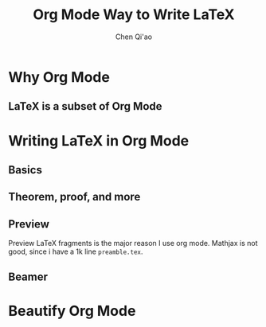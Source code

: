 #+title:Org Mode Way to Write \LaTeX
#+AUTHOR: Chen Qi'ao

#+EXPORT_FILE_NAME: ../latex/org2latex/org2latex.tex
#+LATEX_HEADER: \graphicspath{{../../books/}}
#+LATEX_HEADER: \input{../preamble.tex}
#+LATEX_HEADER: \makeindex

* Why Org Mode
** \LaTeX is a subset of Org Mode
* Writing \LaTeX in Org Mode
** Basics
** Theorem, proof, and more
** Preview
    Preview \LaTeX fragments is the major reason I use org mode. Mathjax is not good, since i have a
    1k line ~preamble.tex~.
** Beamer
* Beautify Org Mode
